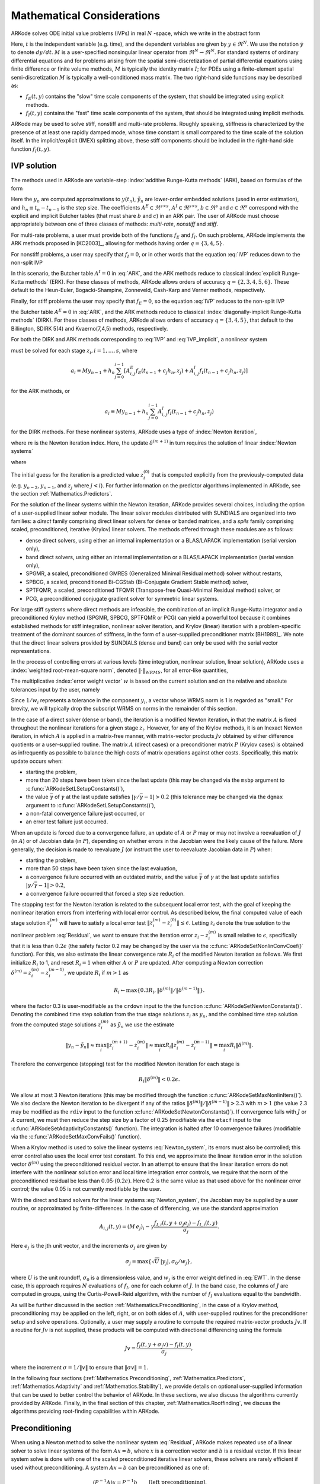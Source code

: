 .. _Mathematics:

Mathematical Considerations
===========================

ARKode solves ODE initial value problems (IVPs) in real :math:`N`
-space, which we write in the abstract form

.. math::
   M\dot{y} = f_E(t,y) + f_I(t,y), \qquad y(t_0) = y_0.
   :label: IVP

Here, :math:`t` is the independent variable (e.g. time), and the
dependent variables are given by :math:`y \in \Re^N`.  We use the
notation :math:`\dot{y}` to denote :math:`dy/dt`.  :math:`M` is a
user-specified nonsingular linear operator from :math:`\Re^N \to
\Re^N`.  For standard systems of ordinary differential equations and
for problems arising from the spatial semi-discretization of partial
differential equations using finite difference or finite volume
methods, :math:`M` is typically the identity matrix :math:`I`;  for
PDEs using a finite-element spatial semi-discretization :math:`M` is
typically a well-conditioned mass matrix. The two right-hand side
functions may be described as: 

* :math:`f_E(t,y)` contains the "slow" time scale components of the
  system, that should be integrated using explicit methods.

* :math:`f_I(t,y)` contains the "fast" time scale components of the
  system, that should be integrated using implicit methods.

ARKode may be used to solve stiff, nonstiff and multi-rate problems.
Roughly speaking, stiffness is characterized by the presence of at
least one rapidly damped mode, whose time constant is small compared
to the time scale of the solution itself.  In the implicit/explicit
(IMEX) splitting above, these stiff components should be included in
the right-hand side function :math:`f_I(t,y)`.



.. _Mathematics.IVP:

IVP solution
---------------

The methods used in ARKode are variable-step 
:index:`additive Runge-Kutta methods` (ARK), based on formulas of the
form 

.. math::
   M z_i &= M y_{n-1} + h_n \sum_{j=0}^{i-1} A^E_{i,j} f_E(t_{n-1} + c_j h_n, z_j) 
                 + h_n \sum_{j=0}^{i}   A^I_{i,j} f_I(t_{n-1} + c_j h_n, z_j),
   \quad i=1,\ldots,s, \\
   M y_n &= M y_{n-1} + h_n \sum_{i=0}^{s} b_i \left(f_E(t_{n-1} + c_i h_n, z_i) 
                 + f_I(t_{n-1} + c_i h_n, z_i)\right), \\
   M \tilde{y}_n &= M y_{n-1} + h_n \sum_{i=0}^{s} \tilde{b}_i 
       \left(f_E(t_{n-1} + c_i h_n, z_i) + f_I(t_{n-1} + c_i h_n, z_i)\right).
   :label: ARK

Here the :math:`y_n` are computed approximations to :math:`y(t_n)`,
:math:`\tilde{y}_n` are lower-order embedded solutions (used in error
estimation), and :math:`h_n \equiv t_n - t_{n-1}` is the step size.
The coefficients :math:`A^E \in \Re^{s\times s}`, :math:`A^I \in
\Re^{s\times s}`, :math:`b \in \Re^{s}` and :math:`c \in \Re^{s}` 
correspond with the explicit and implicit Butcher tables (that must
share :math:`b` and :math:`c`) in an ARK pair.  The user of ARKode
must choose appropriately between one of three classes of methods:
*multi-rate*, *nonstiff* and *stiff*.

For multi-rate problems, a user must provide both of the functions
:math:`f_E` and :math:`f_I`.  On such problems, ARKode implements the
ARK methods proposed in [KC2003]_, allowing for methods
having order :math:`q = \{3,4,5\}`.

For nonstiff problems, a user may specify that :math:`f_I = 0`, or in
other words that the equation :eq:`IVP` reduces down to the non-split
IVP 

.. math::
   M\dot{y} = f_E(t,y), \qquad y(t_0) = y_0.
   :label: IVP_explicit

In this scenario, the Butcher table :math:`A^I=0` in :eq:`ARK`, and
the ARK methods reduce to classical :index:`explicit Runge-Kutta methods` 
(ERK).  For these classes of methods, ARKode allows orders of accuracy
:math:`q = \{2,3,4,5,6\}`.  These default to the Heun-Euler,
Bogacki-Shampine, Zonneveld, Cash-Karp and Verner methods,
respectively.

Finally, for stiff problems the user may specify that :math:`f_E = 0`,
so the equation :eq:`IVP` reduces to the non-split IVP 

.. math::
   M\dot{y} = f_I(t,y), \qquad y(t_0) = y_0,
   :label: IVP_implicit

the Butcher table :math:`A^E=0` in :eq:`ARK`, and the ARK methods
reduce to classical :index:`diagonally-implicit Runge-Kutta methods` 
(DIRK).  For these classes of methods, ARKode allows orders of
accuracy :math:`q = \{3,4,5\}`, that default to the Billington, SDIRK
5(4) and Kvaerno(7,4,5) methods, respectively.

For both the DIRK and ARK methods corresponding to :eq:`IVP` and
:eq:`IVP_implicit`, a nonlinear system

.. math::
   G(z_i) \equiv M z_i - h_n A^I_{i,i} f_I(t_{n-1} + c_i h_n, z_i) - a_i = 0
   :label: Residual

must be solved for each stage :math:`z_i, i=1,\ldots,s`, where 

.. math::
   a_i \equiv M y_{n-1} + h_n \sum_{j=0}^{i-1} \left[
      A^E_{i,j} f_E(t_{n-1} + c_j h_n, z_j) +
      A^I_{i,j} f_I(t_{n-1} + c_j h_n, z_j) \right]
   
for the ARK methods, or 

.. math::
   a_i \equiv M y_{n-1} + h_n \sum_{j=0}^{i-1} 
      A^I_{i,j} f_I(t_{n-1} + c_j h_n, z_j)
   
for the DIRK methods.  For these nonlinear systems, ARKode uses a
type of :index:`Newton iteration`, 

.. math::
   z_i^{(m+1)} = z_i^{(m)} + \delta^{(m+1)},
   :label: Newton_iteration

where :math:`m` is the Newton iteration index.  Here, the 
update :math:`\delta^{(m+1)}` in turn requires the solution of linear 
:index:`Newton systems`

.. math::
   A\left(z_i^{(m)}\right) \delta^{(m+1)} = -G\left(z_i^{(m)}\right), 
   :label: Newton_system

where

.. math::
   A \approx M - \gamma J, \quad J = \frac{\partial f_I}{\partial y},
   \quad\text{and}\quad \gamma = h_n A^I_{i,i}.
   :label: NewtonMatrix

The initial guess for the iteration is a predicted value
:math:`z_i^{(0)}` that is computed explicitly from the
previously-computed data (e.g. :math:`y_{n-2}`, :math:`y_{n-1}`,
and :math:`z_j` where :math:`j<i`).  For further information on the
predictor algorithms implemented in ARKode, see the section
:ref:`Mathematics.Predictors`.

For the solution of the linear systems within the Newton
iteration, ARKode provides several choices, including the option of a
user-supplied linear solver module.  The linear solver modules
distributed with SUNDIALS are organized into two families: a *direct*
family comprising direct linear solvers for dense or banded matrices,
and a *spils* family comprising scaled, preconditioned, iterative
(Krylov) linear solvers.  The methods offered through these modules
are as follows:

* dense direct solvers, using either an internal implementation or a
  BLAS/LAPACK implementation (serial version only),
* band direct solvers, using either an internal implementation or a
  BLAS/LAPACK implementation (serial version only),
* SPGMR, a scaled, preconditioned GMRES (Generalized Minimal Residual
  method) solver without restarts,
* SPBCG, a scaled, preconditioned Bi-CGStab (Bi-Conjugate Gradient
  Stable method) solver,
* SPTFQMR, a scaled, preconditioned TFQMR (Transpose-free
  Quasi-Minimal Residual method) solver, or
* PCG, a preconditioned conjugate gradient solver for symmetric linear
  systems.

For large stiff systems where direct methods are infeasible, the
combination of an implicit Runge-Kutta integrator and a preconditioned
Krylov method (SPGMR, SPBCG, SPTFQMR or PCG) can yield a powerful tool
because it combines established methods for stiff integration,
nonlinear solver iteration, and Krylov (linear) iteration with a
problem-specific treatment of the dominant sources of stiffness, in
the form of a user-supplied preconditioner matrix
[BH1989]_.  We note that the direct linear solvers
provided by SUNDIALS (dense and band) can only be used with the serial
vector representations.

In the process of controlling errors at various levels (time
integration, nonlinear solution, linear solution), ARKode uses a
:index:`weighted root-mean-square norm`, denoted
:math:`\|\cdot\|_{WRMS}`, for all error-like quantities,

.. math::
   \|v\|_{WRMS} = \left( \frac{1}{N} \sum_{i=1}^N \left(v_i\,
   w_i\right)^2\right)^{1/2}. 
   :label: WRMS_NORM

The multiplicative :index:`error weight vector`  :math:`w` is based
on the current solution and on the relative and absolute tolerances
input by the user, namely

.. math::
   w_i = \frac{1}{RTOL\cdot |y_i| + ATOL_i}.
   :label: EWT

Since :math:`1/w_i` represents a tolerance in the component
:math:`y_i`, a vector whose WRMS norm is 1 is regarded as "small."
For brevity, we will typically drop the subscript WRMS on norms in the
remainder of this section.

In the case of a direct solver (dense or band), the iteration is a
modified Newton iteration, in that the matrix :math:`A` is fixed
throughout the nonlinear iterations for a given stage :math:`z_i`.
However, for any of the Krylov methods, it is an Inexact Newton
iteration, in which :math:`A` is applied in a matrix-free manner, with
matrix-vector products :math:`Jv` obtained by either difference
quotients or a user-supplied routine.  The matrix :math:`A` (direct
cases) or a preconditioner matrix :math:`P` (Krylov cases) is obtained
as infrequently as possible to balance the high costs of matrix
operations against other costs.  Specifically, this matrix update
occurs when:

* starting the problem,
* more than 20 steps have been taken since the last update (this may
  be changed via the ``msbp`` argument to
  :c:func:`ARKodeSetLSetupConstants()`), 
* the value :math:`\bar{\gamma}` of :math:`\gamma` at the last update
  satisfies :math:`\left|\gamma/\bar{\gamma} - 1\right| > 0.2` (this
  tolerance may be changed via the ``dgmax`` argument to 
  :c:func:`ARKodeSetLSetupConstants()`), 
* a non-fatal convergence failure just occurred, or
* an error test failure just occurred.

When an update is forced due to a convergence failure, an update of
:math:`A` or :math:`P` may or may not involve a reevaluation of
:math:`J` (in :math:`A`) or of Jacobian data (in :math:`P`), depending
on whether errors in the Jacobian were the likely cause of the
failure.  More generally, the decision is made to reevaluate :math:`J`
(or instruct the user to reevaluate Jacobian data in :math:`P`) when:

* starting the problem,
* more than 50 steps have been taken since the last evaluation,
* a convergence failure occurred with an outdated matrix, and the
  value :math:`\bar{\gamma}` of :math:`\gamma` at the last update
  satisfies :math:`\left|\gamma/\bar{\gamma} - 1\right| > 0.2`,
* a convergence failure occurred that forced a step size reduction.



The stopping test for the Newton iteration is related to the
subsequent local error test, with the goal of keeping the nonlinear
iteration errors from interfering with local error control.  As
described below, the final computed value of each stage solution
:math:`z_i^{(m)}` will have to satisfy a local error test
:math:`\|z_i^{(m)} - z_i^{(0)}\| \le \epsilon`.  Letting
:math:`z_i` denote the true solution to the nonlinear problem
:eq:`Residual`, we want to ensure that the iteration error
:math:`z_i - z_i^{(m)}` is small relative to :math:`\epsilon`,
specifically that it is less than :math:`0.2\epsilon` (the safety
factor 0.2 may be changed by the user via the
:c:func:`ARKodeSetNonlinConvCoef()` function).  For this, we also
estimate the linear convergence rate :math:`R_i` of the modified Newton
iteration as follows.  We first initialize :math:`R_i` to 1, and reset
:math:`R_i=1` when either :math:`A` or :math:`P` are updated.  After
computing a Newton correction :math:`\delta^{(m)} = z_i^{(m)} -
z_i^{(m-1)}`, we update :math:`R_i` if :math:`m>1` as

.. math:: 
   R_i \leftarrow \max\{ 0.3 R_i, \left\|\delta^{(m)}\right\| / \left\|\delta^{(m-1)}\right\| \}.

where the factor 0.3 is user-modifiable as the ``crdown`` input to the
the function :c:func:`ARKodeSetNewtonConstants()`.  Denoting the
combined time step solution from the true stage solutions :math:`z_i`
as :math:`y_n`, and the combined time step solution from the computed
stage solutions :math:`z_i^{(m)}` as :math:`\tilde{y}_n` we use the
estimate 

.. math::
   \left\| y_n - \tilde{y}_n \right\| \approx 
   \max_i \left\| z_i^{(m+1)} - z_i^{(m)} \right\| \approx
   \max_i R_i \left\| z_i^{(m)} - z_i^{(m-1)} \right\| =
   \max_i R_i \left\| \delta^{(m)} \right\|.

Therefore the convergence (stopping) test for the modified Newton
iteration for each stage is

.. math::
   R_i \left\|\delta^{(m)} \right\| < 0.2\epsilon.

We allow at most 3 Newton iterations (this may be modified through the
function :c:func:`ARKodeSetMaxNonlinIters()`).  We also declare the
Newton iteration to be divergent if any of the ratios
:math:`\|\delta^{(m)}\| / \|\delta^{(m-1)}\| > 2.3` with :math:`m>1`
(the value 2.3 may be modified as the ``rdiv`` input to the function 
:c:func:`ARKodeSetNewtonConstants()`).  If convergence fails with
:math:`J` or :math:`A` current, we must then reduce the step size by a
factor of 0.25 (modifiable via the ``etacf`` input to the
:c:func:`ARKodeSetAdaptivityConstants()` function).  The integration
is halted after 10 convergence failures (modifiable via the
:c:func:`ARKodeSetMaxConvFails()` function).

When a Krylov method is used to solve the linear systems
:eq:`Newton_system`, its errors must also be controlled; this error
control also uses the local error test constant.  To this end, we
approximate the linear iteration error in the solution vector
:math:`\delta^{(m)}` using the preconditioned residual vector.  In an
attempt to ensure that the linear iteration errors do not interfere
with the nonlinear solution error and local time integration error
controls, we require that the norm of the preconditioned residual be
less than :math:`0.05\cdot(0.2\epsilon)`.  Here 0.2 is the same value
as that used above for the nonlinear error control; the value 0.05 is
not currently modifiable by the user.

With the direct and band solvers for the linear systems
:eq:`Newton_system`, the Jacobian may be supplied by a user routine,
or approximated by finite-differences.  In the case of differencing,
we use the standard approximation

.. math::
   A_{i,j}(t,y) = (M\,e_j)_i - \gamma 
   \frac{f_{I,i}(t,y+\sigma_j e_j) - f_{I,i}(t,y)}{\sigma_j}.

Here :math:`e_j` is the jth unit vector, and the increments
:math:`\sigma_j` are given by 

.. math::
   \sigma_j = \max\left\{ \sqrt{U}\, |y_j|, \sigma_0/w_j \right\},

where :math:`U` is the unit roundoff, :math:`\sigma_0` is a
dimensionless value, and :math:`w_j` is the error weight defined in
:eq:`EWT`.  In the dense case, this approach requires :math:`N`
evaluations of :math:`f_I`, one for each column of :math:`J`.  In the
band case, the columns of :math:`J` are computed in groups, using the
Curtis-Powell-Reid algorithm, with the number of :math:`f_I`
evaluations equal to the bandwidth.

As will be further discussed in the section
:ref:`Mathematics.Preconditioning`, in the case of a Krylov method,
preconditioning may be applied on the left, right, or on both sides of
:math:`A`, with user-supplied routines for the preconditioner setup
and solve operations.  Optionally, a user may supply a routine to
compute the required matrix-vector products :math:`Jv`.
If a routine for :math:`Jv` is not supplied, these products will be
computed with directional differencing using the formula

.. math::
   Jv = \frac{f_I(t,y+\sigma_j v) - f_I(t,y)}{\sigma_j},

where the increment :math:`\sigma = 1/\|v\|` to ensure that 
:math:`\|\sigma v\| = 1`.

In the following four sections (:ref:`Mathematics.Preconditioning`,
:ref:`Mathematics.Predictors`, :ref:`Mathematics.Adaptivity` and
:ref:`Mathematics.Stability`), we provide details on optional
user-supplied information that can be used to better control the
behavior of ARKode.  In these sections, we also discuss the algorithms
currently provided by ARKode.  Finally, in the final section of this
chapter, :ref:`Mathematics.Rootfinding`, we discuss the algorithms
providing root-finding capabilities within ARKode.




.. _Mathematics.Preconditioning:

Preconditioning
------------------

When using a Newton method to solve the nonlinear system
:eq:`Residual`, ARKode makes repeated use of a linear solver to solve
linear systems of the form :math:`Ax = b`, where :math:`x` is a
correction vector and :math:`b` is a residual vector.  If this linear
system solve is done with one of the scaled preconditioned iterative
linear solvers, these solvers are rarely efficient if used without
preconditioning. A system :math:`Ax=b` can be preconditioned as one of:

.. math::
   (P^{-1}A)x = P^{-1}b & \qquad\text{[left preconditioning]}, \\
   (AP^{-1})Px = b  & \qquad\text{[right preconditioning]}, \\
   (P_L^{-1} A P_R^{-1}) P_R x = P_L^{-1} & \qquad\text{[left and right
   preconditioning]}.

The Krylov method is then applied to a system with the
matrix :math:`P^{-1}A`, :math:`AP^{-1}`, or :math:`P_L^{-1} A P_R^{-1}`,
instead of :math:`A`.  In order to improve the convergence of the
Krylov iteration, the preconditioner matrix :math:`P`, or the product
:math:`P_L P_R` in the third case, should in some sense approximate
the system matrix :math:`A`.  Yet at the same time, in order to be
cost-effective the matrix :math:`P` (or matrices :math:`P_L` and
:math:`P_R`) should be reasonably efficient to evaluate and
solve.  Finding an optimal point in this tradeoff between rapid
convergence and low cost can be quite challenging.  Good choices are
often problem-dependent (for example, see [BH1989]_ for an
extensive study of preconditioners for reaction-transport systems). 

The ARKode solver allow for preconditioning either side, or on both
sides, although for non-symmetric matrices :math:`A` we know of few
situations where preconditioning on both sides is superior to
preconditioning on one side only (with the product :math:`P = P_L P_R`).
Moreover, for a given preconditioner matrix, the merits of left
vs. right preconditioning are unclear in general, and the user should
experiment with both choices.  Performance will differ between these
choices because the inverse of the left preconditioner is included in
the linear system residual whose norm is being tested in the Krylov
algorithm.  As a rule, however, if the preconditioner is the product
of two matrices, we recommend that preconditioning be done either on
the left only or the right only, rather than using one factor on each
side. 

Typical preconditioners used with ARKode are based on approximations
to the system Jacobian, :math:`J = \partial f_I / \partial y`.  Since
the Newton iteration matrix involved is :math:`A = M - \gamma J`, any
approximation :math:`\bar{J}` to :math:`J` yields a matrix that is of
potential use as a preconditioner, namely :math:`P = M - \gamma
\bar{J}`. Because the Krylov iteration occurs within a Newton
iteration and further also within a time integration, and since each
of these iterations has its own test for convergence, the
preconditioner may use a very crude approximation, as long as it
captures the dominant numerical feature(s) of the system.  We have
found that the combination of a preconditioner with the Newton-Krylov
iteration, using even a relatively poor approximation to the Jacobian,
can be surprisingly superior to using the same matrix without Krylov
acceleration (i.e., a modified Newton iteration), as well as to using
the Newton-Krylov method with no preconditioning.



.. _Mathematics.Predictors:

Implicit predictors
----------------------

As mentioned in the previous section, :ref:`Mathematics.IVP`, for
problems with implicit components, ARKode will employ a prediction
algorithm for constructing the initial guesses for each Runge-Kutta
stage, :math:`z_i^{(0)}`.  As is well-known with Newton-like methods,
the selection of an initial guess can have dramatic effects on both
the speed and robustness of the nonlinear solve, enabling the
difference between divergence and quadratic convergence of the
iteration.  To this end, ARKode implements a variety of prediction
algorithms that may be selected by the user.  In each case, the stages
guesses :math:`z_i^{(0)}` are constructed explicitly using
readily-available information, including the previous step solutions
:math:`y_{n-1}` and :math:`y_{n-2}`, as well as any previous stage
solutions :math:`z_j, \quad j<i`.  In all cases, prediction is
performed through construction of an interpolating polynomial through
existing data, which is then evaluated at the subsequent stage times
to hopefully provide a reasonable prediction of the future solution
value.  Specifically, for all of the Runge-Kutta methods implemented
in ARKode (and the vast majority in general), each stage solution
satisfies

.. math::
   z_i \approx y(t_{n-1} + c_i h_n),

so by constructing an interpolating polynomial :math:`p_q(t)` through
a set of existing data, the initial guess at stage solutions may be
approximated as 

.. math::
   z_i^{(0)} = p_q(t_{n-1} + c_i h_n).

Denoting :math:`[a,b]` as the interval containing the data used to
construct :math:`p_q(t)`, it is typically the case that 
:math:`t_{n-1} + c_i h_n > b`.  The dangers of using a polynomial
interpolant to extrapolate values outside the interpolation interval
are well-known, with higher-order polynomials and predictions further
outside the interval causing the greatest potential inaccuracies.  

Each prediction algorithm therefore constructs a different type of
interpolant :math:`p_q(t)`, as described below.



.. _Mathematics.Predictors.Trivial:

Trivial predictor
^^^^^^^^^^^^^^^^^^^^

The so-called "trivial predictor" is given by the formula

.. math::
   z_i^{(0)} = y_{n-1}.

While this piecewise-constant interpolant is clearly not an ideal
candidate for problems with time-varying solutions, it is often the
most robust approach for problems with constraints whose violation may
cause illegal solution values (e.g. a negative temperature).


.. _Mathematics.Predictors.Max:

Maximum order predictor
^^^^^^^^^^^^^^^^^^^^^^^^^^^

At the opposite end of the spectrum, ARKode will construct an
interpolant :math:`p_q(t)` of polynomial order up to :math:`q=3`.
Here, the function :math:`p_q(t)` is identical to the one used for
interpolation of output solution values between time steps, i.e. for
:math:`y(t)` values where :math:`t_{n-1} < t < t_n`.  The order of
this polynomial, :math:`q`, may be specified by the user with the
function :c:func:`ARKodeSetDenseOrder()`.

The interpolants generated are either of Lagrange or Hermite form, and
use the data :math:`\left\{ y_{n-2}, f_{n-2}, y_{n-1}, f_{n-1}
\right\}`, where by :math:`f_{k}` we mean 
:math:`M^{-1} \left(f_E(t_k,y_k) + f_I(t_k,y_k)\right)`.  Defining a
scaled and shifted "time" variables for the interval :math:`[t_{n-2},
t_{n-1}]` as

.. math::
   \tau(t) = (t-t_n)/h_{n-1},

we may denote the predicted stage times in the time interval
:math:`[t_{n-1}, t_{n}]` as 

.. math::
   \tau_i = c_i \frac{h_n}{h_{n-1}}.

We then construct the interpolants :math:`p(t)` as follows:

* :math:`q=0`: this chooses the constant function

  .. math::
     p_0(\tau) = \frac{y_{n-2} + y_{n-1}}{2}.

* :math:`q=1`: this chooses the linear Lagrange interpolant

  .. math::
     p_1(\tau) = -\tau\, y_{n-2} + (1+\tau)\, y_{n-1}.

* :math:`q=2`: this chooses the quadratic Hermite interpolant

  .. math::
     p_2(\tau) =  \tau^2\,y_{n-2} + (1-\tau^2)\,y_{n-1} + h(\tau+\tau^2)\,f_{n-1}.

* :math:`q=3`: this chooses the cubic Hermite interpolant

  .. math::
     p_3(\tau) =  (3\tau^2 + 2\tau^3)\,y_{n-2} +
     (1-3\tau^2-2\tau^3)\,y_{n-1} + h(\tau^2+\tau^3)\,f_{n-2} +
     h(\tau+2\tau^2+\tau^3)\,f_{n-1}. 

These higher-order predictors may be useful when using lower-order
methods in which :math:`h_n` is not too large.  We further note that
although higher-order interpolants are possible, these are not
implemented due to the greater chance of error in predicting late
stage solutions.



.. _Mathematics.Predictors.Decreasing:

Variable order predictor
^^^^^^^^^^^^^^^^^^^^^^^^^^^

This predictor attempts to use higher-order interpolations
:math:`p_q(t)` for predicting earlier stages in the subsequent time
interval, and lower-order interpolants for later stages.  It uses the
same formulas as described above, but chooses :math:`q` adaptively
based on the stage index :math:`i`, under the (rather tenuous)
assumption that the stage times are increasing, i.e. :math:`c_j < c_k`
for :math:`j<k`:

.. math::
   q = \max\{ q_{max} - i,\; 1 \}.



.. _Mathematics.Predictors.Cutoff:

Cutoff order predictor
^^^^^^^^^^^^^^^^^^^^^^^^^^^

This predictor follows a similar idea as the previous algorithm, but
monitors the actual stage times to determine the polynomial
interpolant to use for prediction:

.. math::
   q = \begin{cases}
      q_{max}, & \text{if}\quad \tau < \tfrac12,\\
      1, & \text{otherwise}.
   \end{cases}





.. _Mathematics.Adaptivity:

Time step adaptivity
----------------------

A critical part of ARKode, making it an IVP "solver" rather than just
an integrator, is its adaptive control of local truncation error.  At
every step, the local error is estimated and required to satisfy
tolerance conditions.  If this local error test fails, then the step
is redone with a reduced step size.  All of the Runge-Kutta methods
implemented within ARKode admit an embedded solution
:math:`\tilde{y}_n`, as shown in equation :eq:`ARK`. Generally, these
embedded solutions attain a slightly lower order of accuracy than the
computed solution :math:`y_n`.  Denoting these orders of accuracy as
:math:`p` and :math:`q`, where :math:`p` corresponds to the embedding
and :math:`q` corresponds to the method, for the majority of embedded
methods :math:`p = q-1`, but in all methods :math:`p<q`.  These values
of :math:`p` and :math:`q` correspond to the global order of accuracy
for the method, hence each admit local errors satisfying  

.. math::
   \| y_n - y(t_n) \| = C h_n^{q+1} + \mathcal O(h_n^{q+2}), \\
   \| \tilde{y}_n - y(t_n) \| = D h_n^{p+1} + \mathcal O(h_n^{p+2}),
   :label: AsymptoticErrors

where :math:`C` and :math:`D` are constants independent of :math:`h`,
and where we have assumed exact initial conditions for the step,
:math:`y_{n-1} = y(t_{n-1})`. Combining these estimates, we have

.. math::
   \| y_n - \tilde{y}_n \| = \| y_n - y(t_n) - \tilde{y}_n + y(t_n) \| 
   \le \| y_n - y(t_n) \| + \| \tilde{y}_n - y(t_n) \| 
   \le D h_n^{p+1} + \mathcal O(h_n^{p+2}).

We therefore use this difference norm as an estimate for the local
truncation error at the step :math:`n`,

.. math::
   T_n = \beta \left(y_n - \tilde{y}_n\right) = 
   \beta h_n M^{-1} \sum_{i=0}^{s} \left(b_i - \tilde{b}_i\right) 
   \left(f_E(t_{n-1} + c_i h_n, z_i) + f_I(t_{n-1} + c_i h_n, z_i)\right).
   :label: LTE

Here, :math:`\beta>0` is an error *bias* to help account for the error
constant :math:`D`; the default value of this is :math:`\beta = 1.5`,
and may be modified by the user through the function
:c:func:`ARKodeSetAdaptivityMethod()`.  

With this LTE estimate, the local error test is simply :math:`\|T_n\|
< 1`, where we remind the user that this is actually the WRMS norm
defined in equation :eq:`WRMS_NORM` that includes the user-specified
relative and absolute tolerances.  If this error test passes, the step
is considered successful, and the estimate is subsequently used to
estimate the next step size, as will be described below in the section
:ref:`Mathematics.Adaptivity.ErrorControl`.  If the error test fails,
the step is rejected and a new step size :math:`h'` is then computed
using the error control algorithms described in
:ref:`Mathematics.Adaptivity.ErrorControl`.  A new attempt at the step
is made, and the error test is repeated.  If it fails multiple times
(as specified through the `small_nef` input to
:c:func:`ARKodeSetAdaptivityConstants()`, which defaults to 2), then
:math:`h'/h` is limited above to 0.3 (this is modifiable via the
etamxf` argument to :c:func:`ARKodeSetAdaptivityConstants()`), and
limited below to 0.1 after an additional step failure.  After
seven error test failures (modifiable via the function
:c:func:`ARKodeSetMaxErrTestFails()`), ARKode returns to the user
with a give-up message.

We define the step size ratio between a prospective step :math:`h'`
and a completed step :math:`h` as :math:`\eta`, i.e.

.. math::
   \eta = h' / h.

This is bounded above by :math:`\eta_{max}` to ensure that step size
adjustments are not overly aggressive.  This value is modified
according to the step and history,

.. math::
   \eta_{max} = \begin{cases}
     \text{etamx1}, & \quad\text{on the first step (default is 10000)}, \\
     \text{growth}, & \quad\text{on general steps (default is 20)}, \\
     1, & \quad\text{if the previous step had an error test failure}.
   \end{cases}

Here, the values of *etamx1* and *growth* may be modified by the user
in the functions :c:func:`ARKodeSetAdaptivityConstants()` and
:c:func:`ARKodeSetAdaptivityMethod()`, respectively.

For some problems it may be preferrable to avoid small step size
adjustments.  This can be especially true for problems that construct
and factor the Newton Jacobian matrix :math:`A` from equation
:eq:`NewtonMatrix`, where this construction is computationally
expensive, and where Newton convergence can be seriously hindered
through use of a somewhat incorrect :math:`A`.  In these scenarios,
the step is not changed when :math:`\eta \in [\eta_L, \eta_U]`.  The
default values for these parameters are :math:`\eta_L = 1` and
:math:`\eta_U = 1.5`, though these are modifiable through the function
:c:func:`ARKodeSetAdaptivityMethod()`.

The user may supply external bounds on the step sizes within ARKode,
through defining the values :math:`h_{min}` and :math:`h_{max}` with
the functions :c:func:`ARKodeSetMinStep()` and
:c:func:`ARKodeSetMaxStep()`, respectively.  These default to
:math:`h_{min}=0` and :math:`h_{max}=\infty`.  

Normally, ARKode takes steps until a user-defined output value
:math:`t = t_{out}` is overtaken, and then it computes
:math:`y(t_{out})` by interpolation (using the same dense output
routines described in the section
:ref:`Mathematics.Predictors.Max`). However, a "one step" mode option 
is available, where control returns to the calling program after each
step. There are also options to force ARKode not to integrate past a
given stopping point :math:`t = t_{stop}`, through the function
:c:func:`ARKodeSetStopTime()`.  



.. _Mathematics.Adaptivity.ErrorControl:

Asymptotic error control
^^^^^^^^^^^^^^^^^^^^^^^^^^^

As mentioned above, ARKode adapts the step size in order to attain
local errors within desired tolerances of the true solution.  These
adaptivity algorithms estimate the prospective step size :math:`h'`
based on the asymptotic local error estimates :eq:`AsymptoticErrors`.
We define the values :math:`\varepsilon_n`, :math:`\varepsilon_{n-1}`
and :math:`\varepsilon_{n-2}` as

.. math::
   \varepsilon_k &\ \equiv \ \|T_k\| 
      \ = \ \beta \|y_n - \tilde{y}_n\|,

corresponding to the local error estimates for three consecutive
steps, :math:`t_{n-3} \to t_{n-2} \to t_{n-1} \to t_n`.  With these
estimates, ARKode implements a variety of error control algorithms, as
specified in the subsections below. 


.. _Mathematics.Adaptivity.ErrorControl.PID:

PID controller
""""""""""""""""""

This is the default time adaptivity controller used by ARKode.  It
derives from those found in [KC2003]_, [S1998]_, [S2003]_ and
[S2006]_.  It uses all three of the local error estimates
:math:`\varepsilon_n`, :math:`\varepsilon_{n-1}` and
:math:`\varepsilon_{n-2}` in determination of a prospective step size,

.. math::
   h' = h_n \varepsilon_n^{-k_1/p} \varepsilon_{n-1}^{k_2/p} 
        \varepsilon_{n-2}^{-k_3/p},

where the constants :math:`k_1`, :math:`k_2` and :math:`k_3` default
to 0.58, 0.21 and 0.1, respectively, though each may be changed via a
call to the function :c:func:`ARKodeSetAdaptivityMethod()`.  In this
estimate, a floor of :math:`\varepsilon > 10^{-10}` is enforced to
avoid division-by-zero errors.  These local error history values are
all initialized to 1.0 upon program initialization, to accomodate the
few initial time steps of a calculation where some of these error
estimates are undefined.



.. _Mathematics.Adaptivity.ErrorControl.PI:

PI controller
""""""""""""""""""

Like with the previous method, the PI controller derives from those
found in [KC2003]_, [S1998]_, [S2003]_ and [S2006]_, but it differs in
that it only uses the two most recent step sizes in its adaptivity
algorithm, 

.. math::
   h' = h_n \varepsilon_n^{-k_1/p} \varepsilon_{n-1}^{k_2/p}.

Here, the default values of :math:`k_1` and :math:`k_2` default
to 0.8 and 0.31, respectively, though they may be changed via a
call to the function :c:func:`ARKodeSetAdaptivityMethod()`.  As with
the previous controller, at initialization :math:`k_1 = k_2 = 1.0` and
the floor of :math:`10^{-10}` is enforced on the local error
estimates.  



.. _Mathematics.Adaptivity.ErrorControl.I:

I controller
""""""""""""""""""

The so-called I controller is the standard time adaptivity control
algorithm in use by most available ODE solvers.  It bases the
prospective time step estimate entirely off of the current local error
estimate, 

.. math::
   h' = h_n \varepsilon_n^{-k_1/p}.

By default, :math:`k_1=1`, but that may be overridden by the user with
the function :c:func:`ARKodeSetAdaptivityMethod()`.



.. _Mathematics.Adaptivity.ErrorControl.eGus:

Explicit Gustafsson controller
""""""""""""""""""""""""""""""""""

This step adaptivity algorithm was proposed in [G1991]_, and
is primarily useful in combination with explicit Runge-Kutta methods.
Using the notation of our earlier controllers, it has the form

.. math::
   h' = \begin{cases}
      h_1 \varepsilon_1^{-1/p}, &\quad\text{on the first step}, \\
      h_n \varepsilon_n^{-k_1/p} 
        \left(\varepsilon_n/\varepsilon_{n-1}\right)^{k_2/p}, &
      \quad\text{on subsequent steps}.
   \end{cases}
   :label: expGus

The default values of :math:`k_1` and :math:`k_2` are 0.4 and 0.33,
respectively, which may be changed via the function
:c:func:`ARKodeSetAdaptivityMethod()`.


.. _Mathematics.Adaptivity.ErrorControl.iGus:

Implicit Gustafsson controller
""""""""""""""""""""""""""""""""""

A version of the above controller suitable for implicit Runge-Kutta
methods was introduced in [G1994]_, and has the form

.. math::
   h' = \begin{cases}
      h_1 \varepsilon_1^{-1/p}, &\quad\text{on the first step}, \\
      h_n \left(h_n / h_{n-1}\right) \varepsilon_n^{-k_1/p} 
        \left(\varepsilon_n/\varepsilon_{n-1}\right)^{-k_2/p}, &
      \quad\text{on subsequent steps}.
   \end{cases}
   :label: impGus

The algorithm parameters default to :math:`k_1 = 0.98` and 
:math:`k_2 = 0.95`, but may be modified by the user with
:c:func:`ARKodeSetAdaptivityMethod()`. 


.. _Mathematics.Adaptivity.ErrorControl.ieGus:

IMEX Gustafsson controller
"""""""""""""""""""""""""""""

An IMEX version of these two preceding controllers is available in
ARKode.  This approach computes the estimates :math:`h'_1` arising from
equation :eq:`expGus` and the estimate :math:`h'_2` arising from
equation :eq:`impGus`, and selects :math:`h' = \frac{h}{|h|}\min\left\{|h'_1|,
|h'_2|\right\}`.  Here, equation :eq:`expGus` uses :math:`k_1` and
:math:`k_2` with default values of 0.4 and 0.25, while equation
:eq:`impGus` sets both parameters to the input :math:`k_3` that
defaults to 0.95.  All three of these parameters may be modified with
the function :c:func:`ARKodeSetAdaptivityMethod()`. 


.. _Mathematics.Adaptivity.ErrorControl.User:

User-supplied controller
""""""""""""""""""""""""""""

Finally, ARKode allows the user to define their own time step
adaptivity function,

.. math::
   h' = g(y, t, h_n, h_{n-1}, h_{n-2}, \varepsilon_n, \varepsilon_{n-1}, \varepsilon_{n-2}, q, p),

via a call to :c:func:`ARKodeSetAdaptivityFn()`.


.. _Mathematics.Stability:

Explicit stability
----------------------

For problems that involve an explicit component in :math:`f_E(t,y)`,
explicit and additive Runge-Kutta methods may benefit from addition
user-supplied information regarding the explicit stability region.
All of the methods in ARKode utilize step adaptivity based on
estimates of the local error.  It is often the case that such local
error control will automatically adapt the steps such that the method
remains stable (since unstable steps will typically exceed the error
control tolerances).  However, for problems in which :math:`f_E(t,y)`
includes some moderately stiff components, and especially for
higher-order integration methods, it is quite likely that a
significant number of attempted steps will exceed the error
tolerances.  In these scenarios, a stability-based time step
controller may also be useful.

Since the explicit stability region for any method is highly
problem-dependent, as it results from the eigenvalues of the
linearized operator :math:`\frac{\partial f_E}{\partial y}`,
information on the maximum stable step size is not computed internally
within ARKode.  However, for many applications such information is
readily available.  For example, in an advection-diffusion calculation
:math:`f_I` may contain the stiff diffusive components and
:math:`f_E` may contain the comparably nonstiff advection terms.  In
this scenario, an explicitly stable step :math:`h_{exp}` would be
predicted as one satisfying the Courant-Friedrichs-Lewy (CFL)
stability condition,

.. math::
   |h_{exp}| < \frac{\Delta x}{|\lambda|}

where :math:`\Delta x` is the spatial mesh size and :math:`\lambda` is
the fastest advective wave speed.

In the case that a user has supplied a routine to predict these
explicitly stable step sizes (by calling the function
:c:func:`ARKodeSetStabilityFn()`), the value :math:`|h_{exp}|` is
compared against that resulting from the local error adaptivity,
:math:`|h_{acc}|`, and the step used by ARKode will satisfy 

.. math::
   h' = \frac{h}{|h|}\min\{c\, |h_{exp}|,\, |h_{acc}|\},

where the explicit stability step factor :math:`c>0` may be modified
through the function :c:func:`ARKodeSetAdaptivityMethod()`, and has a
default value of :math:`1/2`.



.. _Mathematics.MassSolve:

Mass matrix solver
--------------------

Within the approach described above, there are three locations where a
linear solve of the form

.. math::
   M x = b

is required: in constructing the time-evolved solution :math:`y_n`
from equation :eq:`ARK`, in estimating the local truncation error
in equation :eq:`LTE`, and in constructing predictors for the implicit
solver iteration (see section :ref:`Mathematics.Predictors.Max`).
Specifically, to construct the time-evolved solution :math:`y_n` we
must solve

.. math::
   &M y_n \ = \ M y_{n-1} + h_n \sum_{i=0}^{s} b_i \left(f_E(t_{n-1} + c_i h_n, z_i) 
                 + f_I(t_{n-1} + c_i h_n, z_i)\right), \\
   \Leftrightarrow \qquad & \\
   &M (y_n -y_{n-1}) \ = \ h_n \sum_{i=0}^{s} b_i \left(f_E(t_{n-1} + c_i h_n, z_i) 
                 + f_I(t_{n-1} + c_i h_n, z_i)\right), \\
   \Leftrightarrow \qquad & \\
   &M \nu \ = \ h_n \sum_{i=0}^{s} b_i \left(f_E(t_{n-1} + c_i h_n, z_i) 
                 + f_I(t_{n-1} + c_i h_n, z_i)\right),

for :math:`\nu = y_n - y_{n-1}`.  Similarly, in computing the local
error estimate :math:`T` we must solve systems of the form

.. math::
   M\, T_n = h \sum_{i=0}^{s} \left(b_i - \tilde{b}_i\right) 
   \left(f_E(t_{n-1} + c_i h_n, z_i) + f_I(t_{n-1} + c_i h_n, z_i)\right).

Lastly, in constructing implicit predictors of order 2 or higher, we
must compute the derivative information

.. math::
   M f_k = f_E(t_k, y_k) + f_I(t_k, y_k).

Of course, for problems in which :math:`M=I` these solves are not
required; however for problems with non-identity :math:`M`, ARKode may
use either an iterative linear solver or a dense linear solver, in the
same manner as described above for solving the linear Newton systems.


**[Continue with documentation here]**




.. _Mathematics.Rootfinding:

Rootfinding
--------------

The ARKode solver has been augmented to include a rootfinding
feature. This means that, while integrating the IVP :eq:`IVP`, ARKode
can also find the roots of a set of user-defined functions
:math:`g_i(t,y)` that depend on :math:`t` and the solution vector
:math:`y = y(t)`. The number of these root functions is arbitrary, and
if more than one :math:`g_i` is found to have a root in any given
interval, the various root locations are found and reported in the
order that they occur on the :math:`t` axis, in the direction of
integration. 

Generally, this rootfinding feature finds only roots of odd
multiplicity, corresponding to changes in sign of :math:`g_i(t,
y(t))`, denoted :math:`g_i(t)` for short. If a user root function has
a root of even multiplicity (no sign change), it will probably be
missed by ARKode. If such a root is desired, the user should
reformulate the root function so that it changes sign at the desired
root. 

The basic scheme used is to check for sign changes of any
:math:`g_i(t)` over each time step taken, and then (when a sign change
is found) to home in on the root (or roots) with a modified secant
method [HS1980]_.  In addition, each time :math:`g` is
computed, ARKode checks to see if :math:`g_i(t) = 0` exactly, and if
so it reports this as a root. However, if an exact zero of any
:math:`g_i` is found at a point :math:`t`, ARKode computes
:math:`g(t+\delta)` for a small increment :math:`\delta`, slightly
further in the direction of integration, and if any
:math:`g_i(t+\delta) = 0` also, ARKode stops and reports an
error. This way, each time ARKode takes a time step, it is guaranteed
that the values of all :math:`g_i` are nonzero at some past value of
:math:`t`, beyond which a search for roots is to be done. 

At any given time in the course of the time-stepping, after suitable
checking and adjusting has been done, ARKode has an interval
:math:`(t_{lo}, t_{hi}]` in which roots of the :math:`g_i(t)` are to
be sought, such that :math:`t_{hi}` is further ahead in the direction
of integration, and all :math:`g_i(t_{lo}) \ne 0`. The endpoint
:math:`t_{hi}` is either :math:`t_n`, the end of the time step last
taken, or the next requested output time :math:`t_{out}` if this comes 
sooner. The endpoint :math:`t_{lo}` is either :math:`t_{n-1}`, or the
last output time :math:`t_{out}` (if this occurred within the last
step), or the last root location (if a root was just located within
this step), possibly adjusted slightly toward :math:`t_n` if an exact 
zero was found. The algorithm checks :math:`g(t_{hi})` for zeros, and
it checks for sign changes in :math:`(t_{lo}, t_{hi})`. If no sign
changes are found, then either a root is reported (if some
:math:`g_i(t_{hi}) = 0`) or we proceed to the next time interval
(starting at :math:`t_{hi}`). If one or more sign changes were found,
then a loop is entered to locate the root to within a rather tight
tolerance, given by 

.. math::
   \tau = 100\, U\, (|t_n| + |h|)\qquad (\text{where}\; U = \text{unit roundoff}).

Whenever sign changes are seen in two or more root functions, the one
deemed most likely to have its root occur first is the one with the
largest value of 
:math:`\left|g_i(t_{hi})\right| / \left| g_i(t_{hi}) - g_i(t_{lo})\right|`, 
corresponding to the closest to :math:`t_{lo}` of the secant method
values. At each pass through the loop, a new value :math:`t_{mid}` is
set, strictly within the search interval, and the values of
:math:`g_i(t_{mid})` are checked. Then either :math:`t_{lo}` or
:math:`t_{hi}` is reset to :math:`t_{mid}` according to which
subinterval is found to have the sign change. If there is none in
:math:`(t_{lo}, t_{mid})` but some :math:`g_i(t_{mid}) = 0`, then that
root is reported. The loop continues until :math:`\left|t_{hi} -
t_{lo} \right| < \tau`, and then the reported root location is
:math:`t_{hi}`.  In the loop to locate the root of :math:`g_i(t)`, the
formula for :math:`t_{mid}` is 

.. math::
   t_{mid} = t_{hi} - 
   \frac{g_i(t_{hi}) (t_{hi} - t_{lo})}{g_i(t_{hi}) - \alpha g_i(t_{lo})} ,

where :math:`\alpha` is a weight parameter. On the first two passes
through the loop, :math:`\alpha` is set to 1, making :math:`t_{mid}`
the secant method value. Thereafter, :math:`\alpha` is reset according
to the side of the subinterval (low vs high, i.e. toward
:math:`t_{lo}` vs toward :math:`t_{hi}`) in which the sign change was
found in the previous two passes. If the two sides were opposite,
:math:`\alpha` is set to 1. If the two sides were the same, :math:`\alpha` 
is halved (if on the low side) or doubled (if on the high side). The
value of :math:`t_{mid}` is closer to :math:`t_{lo}` when
:math:`\alpha < 1` and closer to :math:`t_{hi}` when :math:`\alpha > 1`. 
If the above value of :math:`t_{mid}` is within :math:`\tau /2` of
:math:`t_{lo}` or :math:`t_{hi}`, it is adjusted inward, such that its
fractional distance from the endpoint (relative to the interval size)
is between 0.1 and 0.5 (with 0.5 being the midpoint), and the actual
distance from the endpoint is at least :math:`\tau/2`. 

